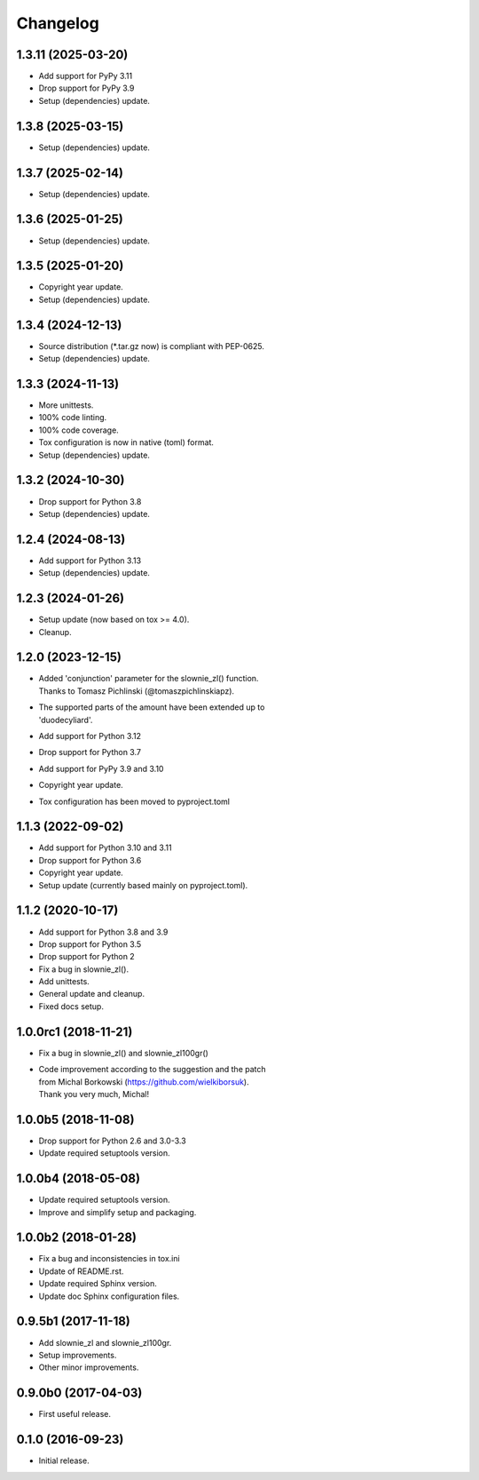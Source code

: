 Changelog
=========

1.3.11 (2025-03-20)
-------------------
- Add support for PyPy 3.11
- Drop support for PyPy 3.9
- Setup (dependencies) update.

1.3.8 (2025-03-15)
------------------
- Setup (dependencies) update.

1.3.7 (2025-02-14)
------------------
- Setup (dependencies) update.

1.3.6 (2025-01-25)
------------------
- Setup (dependencies) update.

1.3.5 (2025-01-20)
------------------
- Copyright year update.
- Setup (dependencies) update.

1.3.4 (2024-12-13)
------------------
- Source distribution (\*.tar.gz now) is compliant with PEP-0625.
- Setup (dependencies) update.

1.3.3 (2024-11-13)
------------------
- More unittests.
- 100% code linting.
- 100% code coverage.
- Tox configuration is now in native (toml) format.
- Setup (dependencies) update.

1.3.2 (2024-10-30)
------------------
- Drop support for Python 3.8
- Setup (dependencies) update.

1.2.4 (2024-08-13)
------------------
- Add support for Python 3.13
- Setup (dependencies) update.

1.2.3 (2024-01-26)
------------------
- Setup update (now based on tox >= 4.0).
- Cleanup.

1.2.0 (2023-12-15)
------------------
- | Added 'conjunction' parameter for the slownie_zl() function.
  | Thanks to Tomasz Pichlinski (@tomaszpichlinskiapz).
- | The supported parts of the amount have been extended up to
  | 'duodecyliard'.
- Add support for Python 3.12
- Drop support for Python 3.7
- Add support for PyPy 3.9 and 3.10
- Copyright year update.
- Tox configuration has been moved to pyproject.toml

1.1.3 (2022-09-02)
------------------
- Add support for Python 3.10 and 3.11
- Drop support for Python 3.6
- Copyright year update.
- Setup update (currently based mainly on pyproject.toml).

1.1.2 (2020-10-17)
------------------
- Add support for Python 3.8 and 3.9
- Drop support for Python 3.5
- Drop support for Python 2
- Fix a bug in slownie_zl().
- Add unittests.
- General update and cleanup.
- Fixed docs setup.

1.0.0rc1 (2018-11-21)
---------------------
- Fix a bug in slownie_zl() and slownie_zl100gr()
- | Code improvement according to the suggestion and the patch
  | from Michal Borkowski (https://github.com/wielkiborsuk).
  | Thank you very much, Michal!

1.0.0b5 (2018-11-08)
--------------------
- Drop support for Python 2.6 and 3.0-3.3
- Update required setuptools version.

1.0.0b4 (2018-05-08)
--------------------
- Update required setuptools version.
- Improve and simplify setup and packaging.

1.0.0b2 (2018-01-28)
--------------------
- Fix a bug and inconsistencies in tox.ini
- Update of README.rst.
- Update required Sphinx version.
- Update doc Sphinx configuration files.

0.9.5b1 (2017-11-18)
--------------------
- Add slownie_zl and slownie_zl100gr.
- Setup improvements.
- Other minor improvements.

0.9.0b0 (2017-04-03)
--------------------
- First useful release.

0.1.0 (2016-09-23)
------------------
- Initial release.
